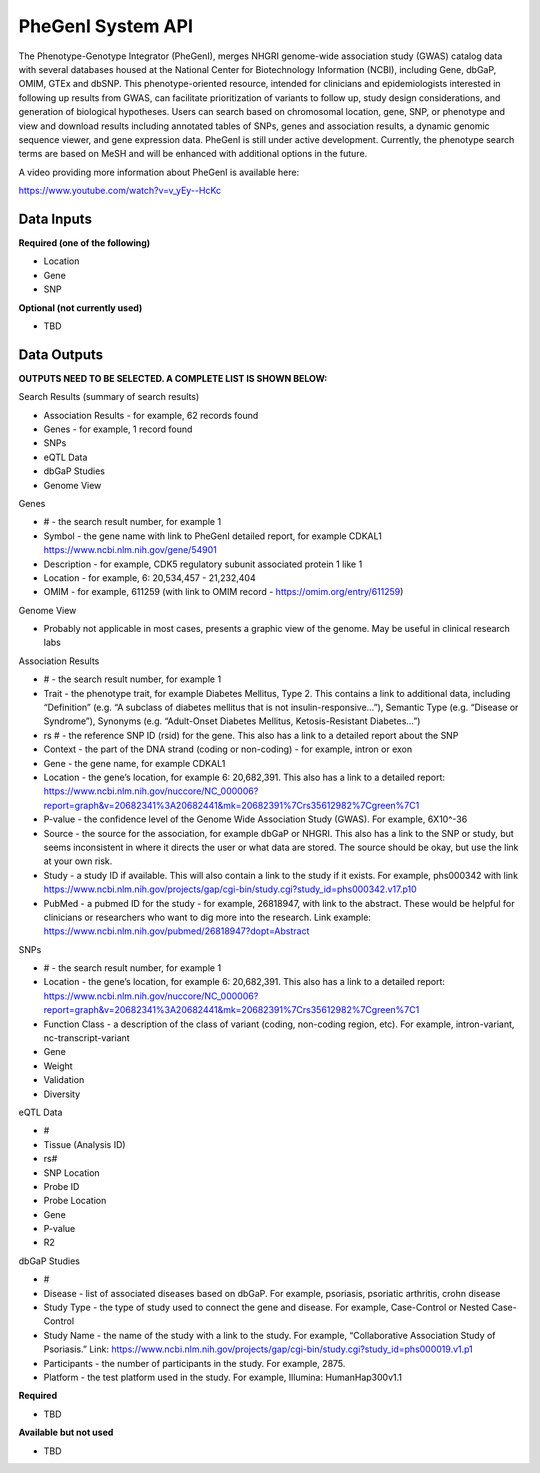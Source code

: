 PheGenI System API
!!!!!!!!!!!!!!!!!!!

The Phenotype-Genotype Integrator (PheGenI), merges NHGRI genome-wide association study (GWAS) catalog data with several databases housed at the National Center for Biotechnology Information (NCBI), including Gene, dbGaP, OMIM, GTEx and dbSNP.  This phenotype-oriented resource, intended for clinicians and epidemiologists interested in following up results from GWAS, can facilitate prioritization of variants to follow up, study design considerations, and generation of biological hypotheses.  Users can search based on chromosomal location, gene, SNP, or phenotype and view and download results including annotated tables of SNPs, genes and association results, a dynamic genomic sequence viewer, and gene expression data. PheGenI is still under active development.  Currently, the phenotype search terms are based on MeSH and will be enhanced with additional options in the future.


A video providing more information about PheGenI is available here:

https://www.youtube.com/watch?v=v_yEy--HcKc


**Data Inputs**
@@@@@@@@@@@@@@@


**Required (one of the following)**

* Location
* Gene
* SNP

**Optional (not currently used)**

* TBD


**Data Outputs**
@@@@@@@@@@@@@@@@


**OUTPUTS NEED TO BE SELECTED. A COMPLETE LIST IS SHOWN BELOW:**

Search Results (summary of search results)

* Association Results - for example, 62 records found
* Genes - for example, 1 record found
* SNPs
* eQTL Data
* dbGaP Studies
* Genome View

Genes

* # - the search result number, for example 1
* Symbol - the gene name with link to PheGenI detailed report, for example CDKAL1 https://www.ncbi.nlm.nih.gov/gene/54901
* Description - for example, CDK5 regulatory subunit associated protein 1 like 1
* Location - for example, 6: 20,534,457 - 21,232,404
* OMIM - for example, 611259 (with link to OMIM record - https://omim.org/entry/611259)

Genome View

* Probably not applicable in most cases, presents a graphic view of the genome. May be useful in clinical research labs

Association Results

* # - the search result number, for example 1
* Trait - the phenotype trait, for example Diabetes Mellitus, Type 2. This contains a link to additional data, including “Definition” (e.g. “A subclass of diabetes mellitus that is not insulin-responsive…”), Semantic Type (e.g. “Disease or Syndrome”), Synonyms (e.g. “Adult-Onset Diabetes Mellitus, Ketosis-Resistant Diabetes…”)
* rs # - the reference SNP ID (rsid) for the gene. This also has a link to a detailed report about the SNP
* Context - the part of the DNA strand (coding or non-coding) - for example, intron or exon
* Gene - the gene name, for example CDKAL1
* Location - the gene’s location, for example 6: 20,682,391. This also has a link to a detailed report: https://www.ncbi.nlm.nih.gov/nuccore/NC_000006?report=graph&v=20682341%3A20682441&mk=20682391%7Crs35612982%7Cgreen%7C1
* P-value - the confidence level of the Genome Wide Association Study (GWAS). For example, 6X10^-36
* Source - the source for the association, for example dbGaP or NHGRI. This also has a link to the SNP or study, but seems inconsistent in where it directs the user or what data are stored. The source should be okay, but use the link at your own risk.
* Study - a study ID if available. This will also contain a link to the study if it exists. For example, phs000342 with link https://www.ncbi.nlm.nih.gov/projects/gap/cgi-bin/study.cgi?study_id=phs000342.v17.p10
* PubMed - a pubmed ID for the study - for example, 26818947, with link to the abstract. These would be helpful for clinicians or researchers who want to dig more into the research. Link example: https://www.ncbi.nlm.nih.gov/pubmed/26818947?dopt=Abstract

SNPs

* # - the search result number, for example 1
* Location - the gene’s location, for example 6: 20,682,391. This also has a link to a detailed report: https://www.ncbi.nlm.nih.gov/nuccore/NC_000006?report=graph&v=20682341%3A20682441&mk=20682391%7Crs35612982%7Cgreen%7C1
* Function Class - a description of the class of variant (coding, non-coding region, etc). For example, 	intron-variant, nc-transcript-variant
* Gene
* Weight
* Validation
* Diversity

eQTL Data

* #
* Tissue (Analysis ID)
* rs#
* SNP Location
* Probe ID
* Probe Location
* Gene
* P-value
* R2

dbGaP Studies

* #
* Disease - list of associated diseases based on dbGaP. For example, psoriasis, psoriatic arthritis, crohn disease
* Study Type - the type of study used to connect the gene and disease. For example, Case-Control or Nested Case-Control
* Study Name - the name of the study with a link to the study. For example, “Collaborative Association Study of Psoriasis.” Link: https://www.ncbi.nlm.nih.gov/projects/gap/cgi-bin/study.cgi?study_id=phs000019.v1.p1
* Participants - the number of participants in the study. For example, 2875.
* Platform - the test platform used in the study. For example, Illumina: HumanHap300v1.1




**Required**

* TBD

**Available but not used**

* TBD